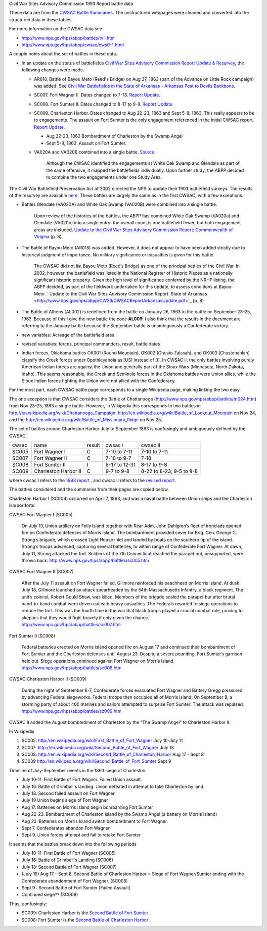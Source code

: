 Civil War Sites Advisory Commission 1993 Report battle data

These data are from the `CWSAC Battle Summaries
<http://www.nps.gov/hps/abpp/battles/bystate.htm>`_.  The unstructured
webpages were cleaned and converted into the structured data in these
tables.

For more information on the CWSAC data see

- http://www.nps.gov/hps/abpp/battles/tvii.htm 
- http://www.nps.gov/hps/abpp/cwsac/cws0-1.html

A couple notes about the set of battles in these data. 

- In an update on the status of battlefields `Civil War Sites Advisory Commission Report Update & Resurvey <http://www.nps.gov/history/hps/abpp/CWSII/CWSII.htm>`_, 
  the following changes were made.
  
  - AR018,  Battle of Bayou Meto (Reed's Bridge) on Aug 27, 1863 (part of the Advance on Little Rock campaign) was added. See 
    `Civil War Battlefields in the State of Arkansas - Arkansas Post to Devils Backbone <http://www.nps.gov/history/hps/abpp/CWSII/ArkansasBattlefieldProfiles/Arkansas%20Post%20to%20Devils%20Backbone.pdf>`_.
  - SC007. Fort Wagner II. Dates changed to 7-18. `Report Update
    <http://www.nps.gov/history/hps/abpp/CWSII/SouthCarolinaBattlefieldProfiles/SouthCarolinaBattlefieldProfiles.pdf>`_.
  - SC008. Fort Sumter II. Dates changed to 8-17 to 9-8. `Report
    Update
    <http://www.nps.gov/history/hps/abpp/CWSII/SouthCarolinaBattlefieldProfiles/SouthCarolinaBattlefieldProfiles.pdf>`_.
  - SC009. Charleston Harbor. Dates changed to Aug 22-23, 1863 and
    Sept 5-8, 1863.  This really appears to be to engagements.  The
    assault on Fort Sumter is the only engagement referenced in the
    initial CWSAC report.  `Report Update
    <http://www.nps.gov/history/hps/abpp/CWSII/SouthCarolinaBattlefieldProfiles/SouthCarolinaBattlefieldProfiles.pdf>`_.
    
    - Aug 22-23, 1863 Bombardment of Charleston by the Swamp Angel
    - Sept 5-8, 1863. Assault on Fort Sumter.

  - VA020A and VA020B combined into a single battle, `Source
    <http://www.nps.gov/hps/abpp/CWSII/VirginiaBattlefieldProfiles/White%20oak%20Road%20to%20Wilderness.pdf>`_.

	 Although the CWSAC identified the engagements at White Oak
	 Swamp and Glendale as part of the same offensive, it mapped the
	 battlefields individually. Upon further study, the ABPP decided to
	 combine the two engagements under one Study Area.

The Civil War Battlefield Preservation Act of 2002 directed the NPS to
update their 1993 battlefield surveys. The results of the resurvey are
available `here
<http://www.nps.gov/hps/abpp/CWSII/CWSIIStateReports.htm>`_.
These battles are largely the same as in the first CWSAC, with a few exceptions.

- Battles Glendale (VA020A) and White Oak Swamp (VA020B) were combined
  into a single battle.

    Upon review of the histories of the battles, the ABPP has combined
    White Oak Swamp (VA020a) and Glendale (VA020b) into a single
    entry: the overall count is one battlefield fewer, but both
    engagement areas are included. `Update to the Civil War Sites
    Advisory Commission Report: Commonwealth of Virigina
    <http://www.nps.gov/hps/abpp/CWSII/CWSACReportVirginiaUpdate.pdf>`_
    (p. 8).
    
- The Battle of Bayou Meto (AR018) was added. However, it does not
  appear to have been added strictly due to historical judgment of
  importance.  No military significance or casualties is given for
  this battle.  

	The CWSAC did not list Bayou Meto (Reed’s Bridge) as one of
	the principal battles of the Civil War. In 2002, however, the
	battlefield was listed in the National Register of Historic
	Places as a nationally significant historic property. Given
	the high level of significance conferred by the NRHP listing,
	the ABPP decided, as part of the fieldwork undertaken for this
	update, to assess conditions at Bayou Meto.  ` Update to the
	Civil War Sites Advisory Commission Report: State of Arkansas
	<http://www.nps.gov/hps/abpp/CWSII/CWSACReportArkansasUpdate.pdf>`_ (p. 8)

- The Battle of Athens (AL002) is redefined from the battle on January 26, 1863
  to the battle on September 23-25, 1963. Because of this I give
  the new battle the code **AL009**.  I also think that the results in the document
  are referring to the January battle because the September battle is unambiguously
  a Confederate victory.
- new variables: Acreage of the battlefield area
- revised variables: forces, principal commanders, result, battle
  dates
- Indian forces. Oklahoma battles OK001 (Round Mountain), OK002
  (Chusto-Talasah), and OK003 (Chustenahlah) classify the Creek forces
  under Opothleyahola as [US] instead of [I].  In CWSAC II, the only
  battles involving purely American Indian forces are against the
  Union and generally part of the Sioux Wars (Minnesota, North Dakota,
  Idaho).  This seems reasonable, the Creek and Seminole forces in the
  Oklahoma battles were Union allies, while the
  Sioux Indian forces fighting the Union were not allied with the
  Confederacy.

For the most part, each CWSAC battle page corresponds to a single Wikipedia page, 
making linking the two easy.

The one exception is that CWSAC considers the Battle of Chattanooga
(http://www.nps.gov/hps/abpp/battles/tn024.htm) from Nov 23-25, 1863 a
single battle. However, in Wikipedia this corresponds to two battles
in http://en.wikipedia.org/wiki/Chattanooga_Campaign:
http://en.wikipedia.org/wiki/Battle_of_Lookout_Mountain on Nov 24, and
the http://en.wikipedia.org/wiki/Battle_of_Missionary_Ridge on Nov 25.

The set of battles around Charleston Harbor July to September 1863 is confusingly
and ambiguously defined by the CWSAC. 

+-------+----------------------+--------+---------------+--------------------------+
| cwsac | name                 | result | cwsac I       | cwasc II                 |
+-------+----------------------+--------+---------------+--------------------------+
| SC005 | Fort Wagner I        | C      | 7-10 to 7-11  | 7-10 to 7-11             |
+-------+----------------------+--------+---------------+--------------------------+
| SC007 | Fort Wagner II       | C      | 7-18 to 9-7   | 7-18                     |
+-------+----------------------+--------+---------------+--------------------------+
| SC008 | Fort Sumter II       | I      | 8-17 to 12-31 | 8-17 to 9-8              |
+-------+----------------------+--------+---------------+--------------------------+
| SC009 | Charleston Harbor II | C      | 9-7 to 9-8    | 8-22 to 8-23; 9-5 to 9-8 |
+-------+----------------------+--------+---------------+--------------------------+

where cwsac I refers to the `1993 report
<http://www.nps.gov/hps/abpp/battles/bystate.htm>`_ , and cwsac II
refers to the `revised report
<http://www.nps.gov/history/hps/abpp/CWSII/SouthCarolinaBattlefieldProfiles/SouthCarolinaBattlefieldProfiles.pdf>`_.

The battles considered and the summaries from their pages are copied below.

Charleston Harbor I (SC004) occurred on April 7, 1863, and was a naval
battle between Union ships and the Charleston Harbor forts.

CWSAC Fort Wagner I (SC005)

  On July 10, Union artillery on Folly Island together with Rear
  Adm. John Dahlgren’s fleet of ironclads opened fire on Confederate
  defenses of Morris Island. The bombardment provided cover for
  Brig. Gen. George C. Strong’s brigade, which crossed Light House Inlet
  and landed by boats on the southern tip of the island. Strong’s troops
  advanced, capturing several batteries, to within range of Confederate
  Fort Wagner. At dawn, July 11, Strong attacked the fort. Soldiers of
  the 7th Connecticut reached the parapet but, unsupported, were thrown
  back.   http://www.nps.gov/hps/abpp/battles/sc005.htm

CWSAC Fort Wagner II (SC007)

  After the July 11 assault on Fort Wagner failed, Gillmore reinforced
  his beachhead on Morris Island. At dusk July 18, Gillmore launched an
  attack spearheaded by the 54th Massachusetts Infantry, a black
  regiment. The unit’s colonel, Robert Gould Shaw, was killed. Members
  of the brigade scaled the parapet but after brutal hand-to-hand combat
  were driven out with heavy casualties. The Federals resorted to siege
  operations to reduce the fort. This was the fourth time in the war
  that black troops played a crucial combat role, proving to skeptics
  that they would fight bravely if only given the chance.
  http://www.nps.gov/hps/abpp/battles/sc007.htm

Fort Sumter II (SC008)

  Federal batteries erected on Morris Island opened fire on August 17
  and continued their bombardment of Fort Sumter and the Charleston
  defenses until August 23. Despite a severe pounding, Fort Sumter’s
  garrison held out. Siege operations continued against Fort Wagner on
  Morris Island. http://www.nps.gov/hps/abpp/battles/sc008.htm

CWSAC Charleston Harbor II (SC009)

  During the night of September 6-7, Confederate forces evacuated Fort
  Wagner and Battery Gregg pressured by advancing Federal
  siegeworks. Federal troops then occupied all of Morris Island. On
  September 8, a storming party of about 400 marines and sailors
  attempted to surprise Fort Sumter. The attack was repulsed.
  http://www.nps.gov/hps/abpp/battles/sc009.htm

CWSAC II added the August bombardment of Charleston by the "The Swamp Angel" 
to Charleston Harbor II.  

In Wikipedia

1. SC005: http://en.wikipedia.org/wiki/First_Battle_of_Fort_Wagner July 10-July 11
2. SC007: http://en.wikipedia.org/wiki/Second_Battle_of_Fort_Wagner July 18
3. SC008: http://en.wikipedia.org/wiki/Second_Battle_of_Charleston_Harbor Aug 17 - Sept 8
4. SC009  http://en.wikipedia.org/wiki/Second_Battle_of_Fort_Sumter Sept 9

Timeline of July-September events in the  1863 siege of Charleston

- July 10-11. First Battle of Fort Wagner. Failed Union assault.
- July 16. Battle of Grimball's landing. Union defeated in attempt to take Charleston by land.
- July 18. Second failed assault on Fort Wagner
- July 19 Union begins siege of Fort Wagner 
- Aug 17. Batteries on Morris Island begin bombarding Fort Sumter
- Aug 22-23. Bombardment of Charleston Island by the Swamp Angel (a battery on Morris Island)
- Aug 23. Batteries on Morris Island switch bombardment to Fort Wagner.
- Sept 7. Confederates abandon Fort Wagner
- Sept 9. Union forces attempt and fail to retake Fort Sumter

It seems that the battles break down into the following periods

- July 10-11: First Battle of Fort Wagner (SC005)
- July 16: Battle of Grimball's Landing (SC006)
- July 18: Second Battle of Fort Wagner (SC007)
- (July 19) Aug 17 - Sept 8. Second Battle of Charleston Harbor =
  Siege of Fort Wagner/Sumter ending with the Confederate abandonment
  of Fort Wagner. (SC008)
- Sept 9 : Second Battle of Fort Sumter (Failed Assault)
- Continued siege??  (SC009)

Thus, confusingly:

- SC009: Charleston Harbor is the `Second Battle of Fort Sumter <http://en.wikipedia.org/wiki/Second_Battle_of_Fort_Sumter>`__ .
- SC008: Fort Sumter is the  `Second Battle of Charleston Harbor <http://en.wikipedia.org/wiki/Second_Battle_of_Charleston_Harbor>`__ .

